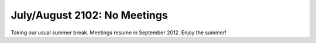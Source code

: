 July/August 2102: No Meetings
-----------------------------

Taking our usual summer break. Meetings resume in September 2012. Enjoy
the summer!
